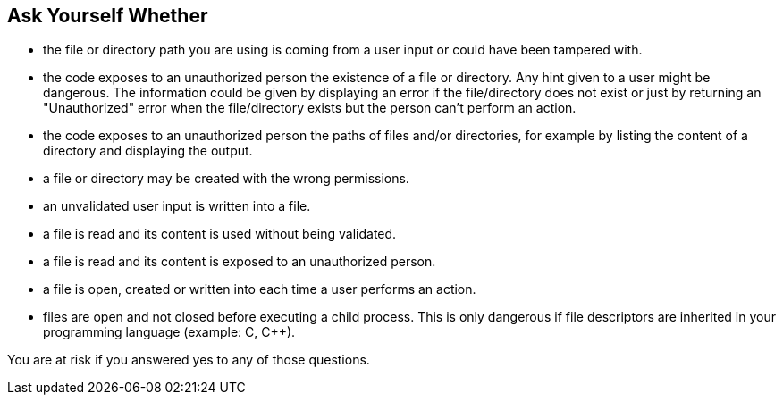 == Ask Yourself Whether

* the file or directory path you are using is coming from a user input or could have been tampered with.
* the code exposes to an unauthorized person the existence of a file or directory. Any hint given to a user might be dangerous. The information could be given by displaying an error if the file/directory does not exist or just by returning an "Unauthorized" error when the file/directory exists but the person can't perform an action.
* the code exposes to an unauthorized person the paths of files and/or directories, for example by listing the content of a directory and displaying the output.
* a file or directory may be created with the wrong permissions.
* an unvalidated user input is written into a file.
* a file is read and its content is used without being validated.
* a file is read and its content is exposed to an unauthorized person.
* a file is open, created or written into each time a user performs an action.
* files are open and not closed before executing a child process. This is only dangerous if file descriptors are inherited in your programming language (example: C, C++).

You are at risk if you answered yes to any of those questions.
